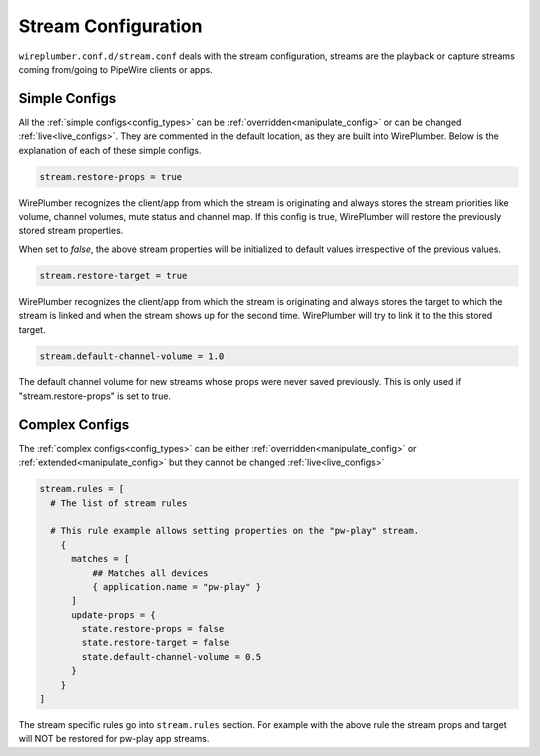 .. _config_stream:

Stream Configuration
====================

``wireplumber.conf.d/stream.conf`` deals with the stream configuration, streams
are the playback or capture streams coming from/going to PipeWire clients or apps.

Simple Configs
--------------

All the :ref:`simple configs<config_types>` can be
:ref:`overridden<manipulate_config>` or can be changed
:ref:`live<live_configs>`. They are commented in the default location, as they
are built into WirePlumber. Below is the explanation of each of these simple
configs.

.. code-block::

  stream.restore-props = true

WirePlumber recognizes the client/app from which the stream is originating and
always stores the stream priorities like volume, channel volumes, mute status
and channel map. If this config is true, WirePlumber will restore the
previously stored stream properties.

When set to `false`, the above stream properties will be initialized to
default values irrespective of the previous values.


.. code-block::

  stream.restore-target = true

WirePlumber recognizes the client/app from which the stream is originating and
always stores the target to which the stream is linked and when the stream
shows up for the second time. WirePlumber will try to link it to the this
stored target.

.. code-block::

  stream.default-channel-volume = 1.0

The default channel volume for new streams whose props were never saved
previously. This is only used if "stream.restore-props" is set to true.

Complex Configs
---------------

The :ref:`complex configs<config_types>`  can be either
:ref:`overridden<manipulate_config>`  or :ref:`extended<manipulate_config>`
but they cannot be changed :ref:`live<live_configs>`

.. code-block::

  stream.rules = [
    # The list of stream rules

    # This rule example allows setting properties on the "pw-play" stream.
      {
        matches = [
            ## Matches all devices
            { application.name = "pw-play" }
        ]
        update-props = {
          state.restore-props = false
          state.restore-target = false
          state.default-channel-volume = 0.5
        }
      }
  ]

The stream specific rules go into ``stream.rules`` section. For example with the
above rule the stream props and target will NOT be restored for pw-play app streams.
